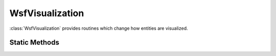 .. ****************************************************************************
.. CUI
..
.. The Advanced Framework for Simulation, Integration, and Modeling (AFSIM)
..
.. The use, dissemination or disclosure of data in this file is subject to
.. limitation or restriction. See accompanying README and LICENSE for details.
.. ****************************************************************************

WsfVisualization
----------------

.. class:: WsfVisualization  

:class:`WsfVisualization` provides routines which change how entities are visualized.

Static Methods
==============

.. method:: void SetVisible(WsfPlatform aPlatform, bool aIsVisible)
   
   Changes the visibility of a platform.

.. method:: void SetBehavior(WsfPlatform aPlatform, int aBehavior, double aAnimationSpeed, double aAnimationOffset)
   
   Changes the animation mode of a platform.
   * *aBehavior* -- The enumerated animation id.
   * *aAnimationSpeed* -- A speed multiplier for the animation.  1.0 is normal speed.
   * *aAnimationOffset* -- An offset in seconds to begin playing the animation.

.. method:: int Behavior(WsfPlatform aPlatform)
   
   Returns the behavior/animation ID of the last set behavior.

